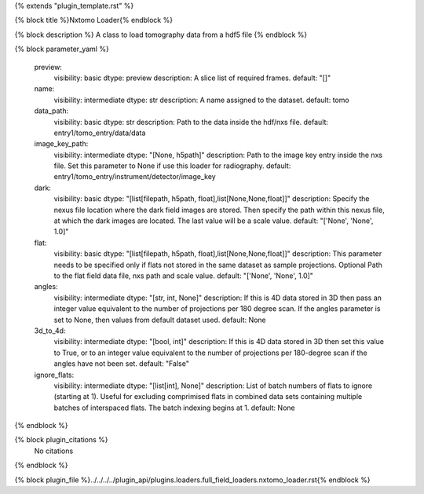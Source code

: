 {% extends "plugin_template.rst" %}

{% block title %}Nxtomo Loader{% endblock %}

{% block description %}
A class to load tomography data from a hdf5 file 
{% endblock %}

{% block parameter_yaml %}

        preview:
            visibility: basic
            dtype: preview
            description: A slice list of required frames.
            default: "[]"
        
        name:
            visibility: intermediate
            dtype: str
            description: A name assigned to the dataset.
            default: tomo
        
        data_path:
            visibility: basic
            dtype: str
            description: Path to the data inside the hdf/nxs file.
            default: entry1/tomo_entry/data/data
        
        image_key_path:
            visibility: intermediate
            dtype: "[None, h5path]"
            description: Path to the image key entry inside the nxs file. Set this parameter to None if use this loader for radiography.
            default: entry1/tomo_entry/instrument/detector/image_key
        
        dark:
            visibility: basic
            dtype: "[list[filepath, h5path, float],list[None,None,float]]"
            description: Specify the nexus file location where the dark field images are stored. Then specify the path within this nexus file, at which the dark images are located. The last value will be a scale value.
            default: "['None', 'None', 1.0]"
        
        flat:
            visibility: basic
            dtype: "[list[filepath, h5path, float],list[None,None,float]]"
            description: This parameter needs to be specified only if flats not stored in the same dataset as sample projections. Optional Path to the flat field data file, nxs path and scale value.
            default: "['None', 'None', 1.0]"
        
        angles:
            visibility: intermediate
            dtype: "[str, int, None]"
            description: If this is 4D data stored in 3D then pass an integer value equivalent to the number of projections per 180 degree scan. If the angles parameter is set to None, then values from default dataset used.
            default: None
        
        3d_to_4d:
            visibility: intermediate
            dtype: "[bool, int]"
            description: If this is 4D data stored in 3D then set this value to True, or to an integer value equivalent to the number of projections per 180-degree scan if the angles have not been set.
            default: "False"
        
        ignore_flats:
            visibility: intermediate
            dtype: "[list[int], None]"
            description: List of batch numbers of flats to ignore (starting at 1). Useful for excluding comprimised flats in combined data sets containing multiple batches of interspaced flats. The batch indexing begins at 1.
            default: None
        
{% endblock %}

{% block plugin_citations %}
    No citations
{% endblock %}

{% block plugin_file %}../../../../plugin_api/plugins.loaders.full_field_loaders.nxtomo_loader.rst{% endblock %}
